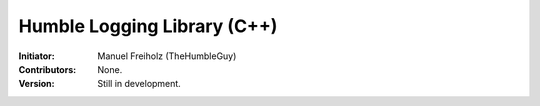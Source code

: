 Humble Logging Library (C++)
============================
:Initiator:
  Manuel Freiholz (TheHumbleGuy)
:Contributors:
  None.
:Version:
  Still in development.
